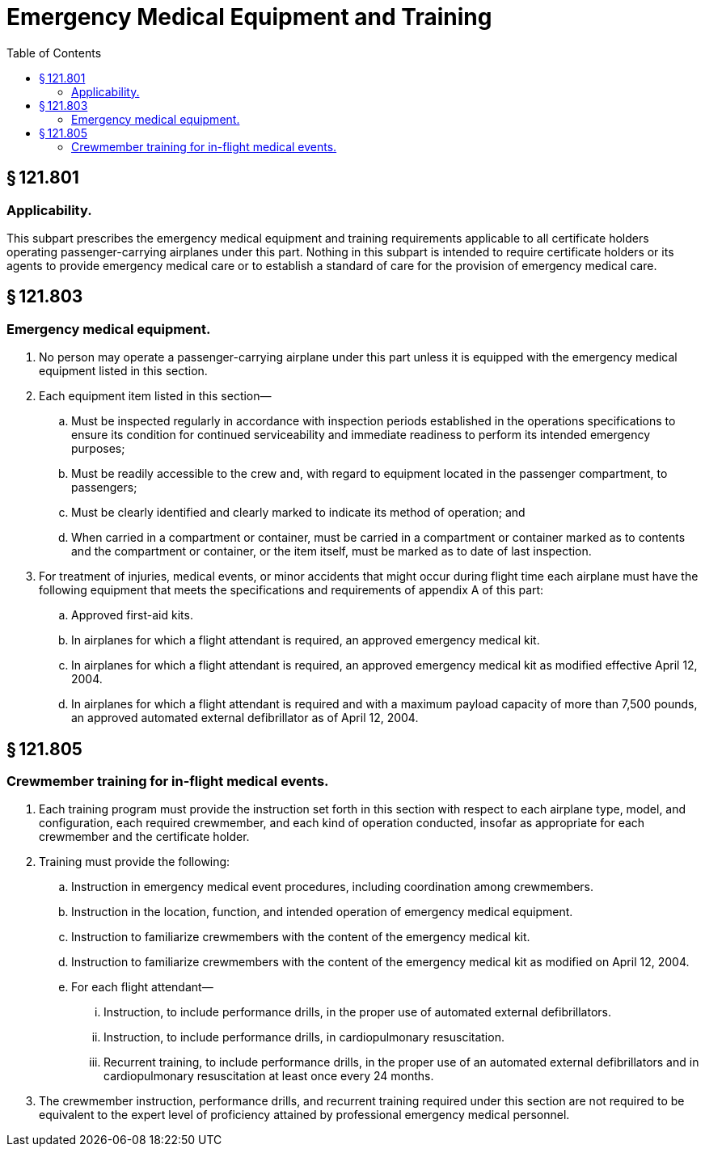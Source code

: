 # Emergency Medical Equipment and Training
:toc:

## § 121.801

### Applicability.

This subpart prescribes the emergency medical equipment and training requirements applicable to all certificate holders operating passenger-carrying airplanes under this part. Nothing in this subpart is intended to require certificate holders or its agents to provide emergency medical care or to establish a standard of care for the provision of emergency medical care.

## § 121.803

### Emergency medical equipment.

. No person may operate a passenger-carrying airplane under this part unless it is equipped with the emergency medical equipment listed in this section.
. Each equipment item listed in this section—
.. Must be inspected regularly in accordance with inspection periods established in the operations specifications to ensure its condition for continued serviceability and immediate readiness to perform its intended emergency purposes;
.. Must be readily accessible to the crew and, with regard to equipment located in the passenger compartment, to passengers;
.. Must be clearly identified and clearly marked to indicate its method of operation; and
              
.. When carried in a compartment or container, must be carried in a compartment or container marked as to contents and the compartment or container, or the item itself, must be marked as to date of last inspection.
. For treatment of injuries, medical events, or minor accidents that might occur during flight time each airplane must have the following equipment that meets the specifications and requirements of appendix A of this part:
.. Approved first-aid kits.
.. In airplanes for which a flight attendant is required, an approved emergency medical kit.
.. In airplanes for which a flight attendant is required, an approved emergency medical kit as modified effective April 12, 2004.
.. In airplanes for which a flight attendant is required and with a maximum payload capacity of more than 7,500 pounds, an approved automated external defibrillator as of April 12, 2004.

## § 121.805

### Crewmember training for in-flight medical events.

. Each training program must provide the instruction set forth in this section with respect to each airplane type, model, and configuration, each required crewmember, and each kind of operation conducted, insofar as appropriate for each crewmember and the certificate holder.
. Training must provide the following:
.. Instruction in emergency medical event procedures, including coordination among crewmembers.
.. Instruction in the location, function, and intended operation of emergency medical equipment.
.. Instruction to familiarize crewmembers with the content of the emergency medical kit.
.. Instruction to familiarize crewmembers with the content of the emergency medical kit as modified on April 12, 2004.
.. For each flight attendant—
... Instruction, to include performance drills, in the proper use of automated external defibrillators.
... Instruction, to include performance drills, in cardiopulmonary resuscitation.
... Recurrent training, to include performance drills, in the proper use of an automated external defibrillators and in cardiopulmonary resuscitation at least once every 24 months.
. The crewmember instruction, performance drills, and recurrent training required under this section are not required to be equivalent to the expert level of proficiency attained by professional emergency medical personnel.

